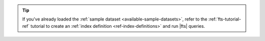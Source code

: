 .. tip:: 
    
   If you've already loaded the
   :ref:`sample dataset <available-sample-datasets>`, refer to the 
   :ref:`fts-tutorial-ref` tutorial to create an
   :ref:`index definition <ref-index-definitions>` and run |fts| queries.